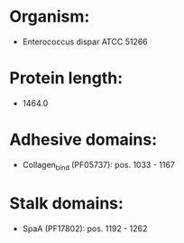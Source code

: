 * Organism:
- Enterococcus dispar ATCC 51266
* Protein length:
- 1464.0
* Adhesive domains:
- Collagen_bind (PF05737): pos. 1033 - 1167
* Stalk domains:
- SpaA (PF17802): pos. 1192 - 1262

